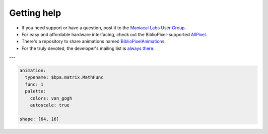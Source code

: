 Getting help
------------------

+ If you need support or have a question, post it to the `Maniacal Labs User Group <https://groups.google.com/d/forum/maniacal-labs-users>`_\ .

+ For easy and affordable hardware interfacing, check out the BiblioPixel-supported
  `AllPixel <AllPixel: http://maniacallabs.com/AllPixel>`_\ .

+ There's a repository to share animations named `BiblioPixelAnimations
  <https://github.com/ManiacalLabs/BiblioPixelAnimations>`_\ .

+ For the truly devoted, the developer's mailing list is `always there
  <https://groups.google.com/forum/#!forum/bibliopixel-dev>`_\ .

---

.. code-block:: yaml

   animation:
     typename: $bpa.matrix.MathFunc
     func: 1
     palette:
       colors: van_gogh
       autoscale: true

   shape: [64, 16]


.. image:: https://raw.githubusercontent.com/ManiacalLabs/DocsFiles/master/BiblioPixel/doc/getting-help-footer.gif
   :target: https://raw.githubusercontent.com/ManiacalLabs/DocsFiles/master/BiblioPixel/doc/getting-help-footer.gif
   :alt: Result
   :align: center
